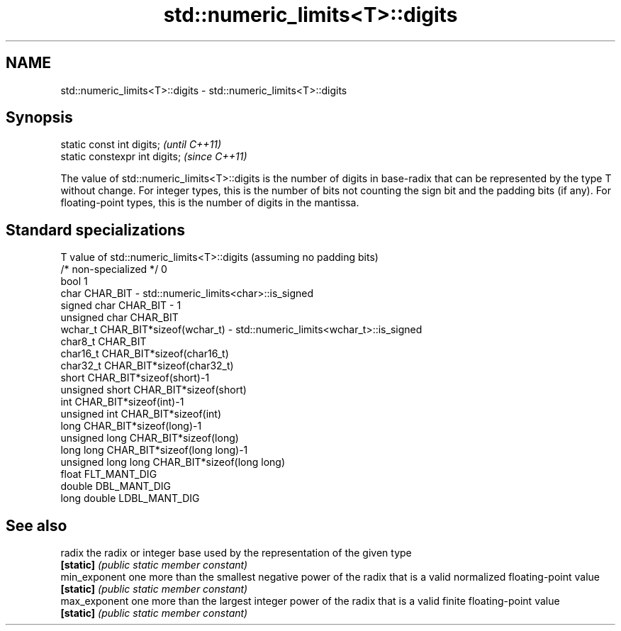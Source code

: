 .TH std::numeric_limits<T>::digits 3 "2020.03.24" "http://cppreference.com" "C++ Standard Libary"
.SH NAME
std::numeric_limits<T>::digits \- std::numeric_limits<T>::digits

.SH Synopsis
   static const int digits;      \fI(until C++11)\fP
   static constexpr int digits;  \fI(since C++11)\fP

   The value of std::numeric_limits<T>::digits is the number of digits in base-radix that can be represented by the type T without change. For integer types, this is the number of bits not counting the sign bit and the padding bits (if any). For floating-point types, this is the number of digits in the mantissa.

.SH Standard specializations

   T                     value of std::numeric_limits<T>::digits (assuming no padding bits)
   /* non-specialized */ 0
   bool                  1
   char                  CHAR_BIT - std::numeric_limits<char>::is_signed
   signed char           CHAR_BIT - 1
   unsigned char         CHAR_BIT
   wchar_t               CHAR_BIT*sizeof(wchar_t) - std::numeric_limits<wchar_t>::is_signed
   char8_t               CHAR_BIT
   char16_t              CHAR_BIT*sizeof(char16_t)
   char32_t              CHAR_BIT*sizeof(char32_t)
   short                 CHAR_BIT*sizeof(short)-1
   unsigned short        CHAR_BIT*sizeof(short)
   int                   CHAR_BIT*sizeof(int)-1
   unsigned int          CHAR_BIT*sizeof(int)
   long                  CHAR_BIT*sizeof(long)-1
   unsigned long         CHAR_BIT*sizeof(long)
   long long             CHAR_BIT*sizeof(long long)-1
   unsigned long long    CHAR_BIT*sizeof(long long)
   float                 FLT_MANT_DIG
   double                DBL_MANT_DIG
   long double           LDBL_MANT_DIG

.SH See also

   radix        the radix or integer base used by the representation of the given type
   \fB[static]\fP     \fI(public static member constant)\fP
   min_exponent one more than the smallest negative power of the radix that is a valid normalized floating-point value
   \fB[static]\fP     \fI(public static member constant)\fP
   max_exponent one more than the largest integer power of the radix that is a valid finite floating-point value
   \fB[static]\fP     \fI(public static member constant)\fP
